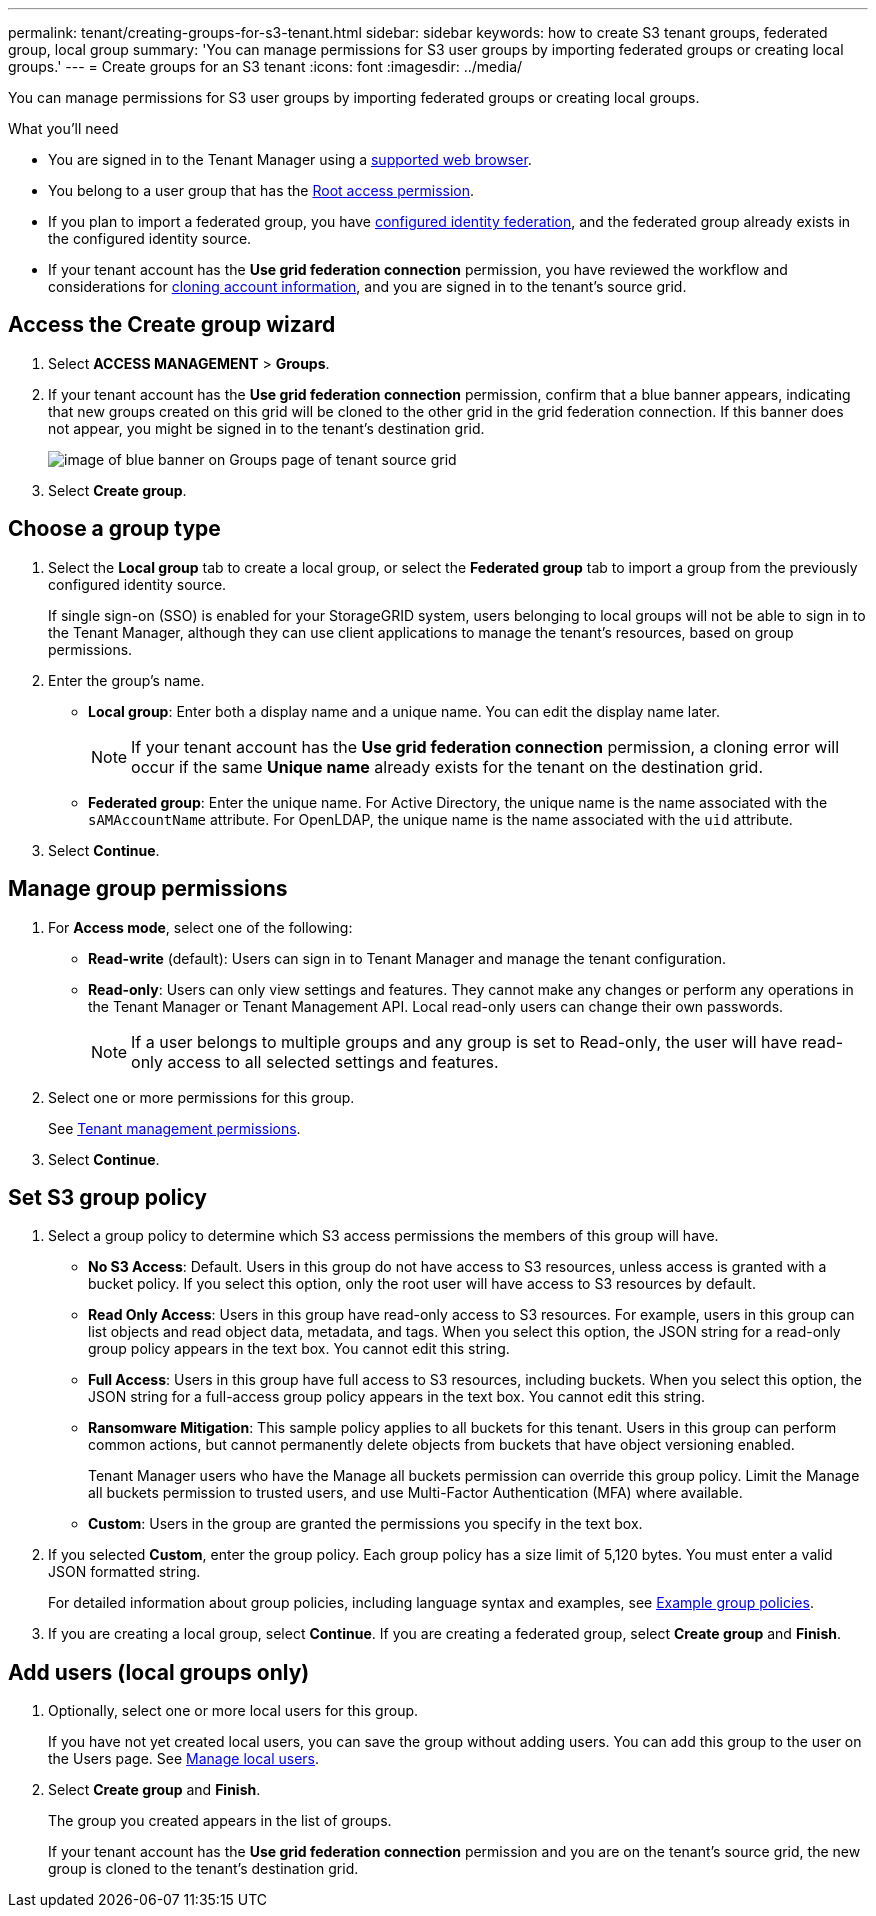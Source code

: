 ---
permalink: tenant/creating-groups-for-s3-tenant.html
sidebar: sidebar
keywords: how to create S3 tenant groups, federated group, local group
summary: 'You can manage permissions for S3 user groups by importing federated groups or creating local groups.'
---
= Create groups for an S3 tenant
:icons: font
:imagesdir: ../media/

[.lead]
You can manage permissions for S3 user groups by importing federated groups or creating local groups.

.What you'll need
* You are signed in to the Tenant Manager using a xref:../admin/web-browser-requirements.adoc[supported web browser].

* You belong to a user group that has the xref:tenant-management-permissions.adoc[Root access permission].

* If you plan to import a federated group, you have xref:using-identity-federation.adoc[configured identity federation], and the federated group already exists in the configured identity source.

* If your tenant account has the *Use grid federation connection* permission, you have reviewed the workflow and considerations for xref:grid-federation-account-clone.adoc[cloning account information], and you are signed in to the tenant's source grid.

== Access the Create group wizard

. Select *ACCESS MANAGEMENT* > *Groups*.

. If your tenant account has the *Use grid federation connection* permission, confirm that a blue banner appears, indicating that new groups created on this grid will be cloned to the other grid in the grid federation connection. If this banner does not appear, you might be signed in to the tenant's destination grid. 
+
image::../media/grid-federation-tenant-group-banner.png[image of blue banner on Groups page of tenant source grid]

. Select *Create group*.

== Choose a group type
. Select the *Local group* tab to create a local group, or select the *Federated group* tab to import a group from the previously configured identity source.
+
If single sign-on (SSO) is enabled for your StorageGRID system, users belonging to local groups will not be able to sign in to the Tenant Manager, although they can use client applications to manage the tenant's resources, based on group permissions.

. Enter the group's name.

** *Local group*: Enter both a display name and a unique name. You can edit the display name later.
+
NOTE: If your tenant account has the *Use grid federation connection* permission, a cloning error will occur if the same *Unique name* already exists for the tenant on the destination grid.

** *Federated group*: Enter the unique name. For Active Directory, the unique name is the name associated with the `sAMAccountName` attribute. For OpenLDAP, the unique name is the name associated with the `uid` attribute.

. Select *Continue*.

== Manage group permissions
. For *Access mode*, select one of the following:
** *Read-write* (default): Users can sign in to Tenant Manager and manage the tenant configuration.
** *Read-only*: Users can only view settings and features. They cannot make any changes or perform any operations in the Tenant Manager or Tenant Management API. Local read-only users can change their own passwords.
+
NOTE: If a user belongs to multiple groups and any group is set to Read-only, the user will have read-only access to all selected settings and features.

. Select one or more permissions for this group.
+
See xref:../tenant/tenant-management-permissions.adoc[Tenant management permissions].

. Select *Continue*.

== Set S3 group policy
. Select a group policy to determine which S3 access permissions the members of this group will have.
** *No S3 Access*: Default. Users in this group do not have access to S3 resources, unless access is granted with a bucket policy. If you select this option, only the root user will have access to S3 resources by default.
** *Read Only Access*: Users in this group have read-only access to S3 resources. For example, users in this group can list objects and read object data, metadata, and tags. When you select this option, the JSON string for a read-only group policy appears in the text box. You cannot edit this string.
** *Full Access*: Users in this group have full access to S3 resources, including buckets. When you select this option, the JSON string for a full-access group policy appears in the text box. You cannot edit this string.

** *Ransomware Mitigation*: This sample policy applies to all buckets for this tenant. Users in this group can perform common actions, but cannot permanently delete objects from buckets that have object versioning enabled.
+
Tenant Manager users who have the Manage all buckets permission can override this group policy. Limit the Manage all buckets permission to trusted users, and use Multi-Factor Authentication (MFA) where available.

** *Custom*: Users in the group are granted the permissions you specify in the text box.

. If you selected *Custom*, enter the group policy. Each group policy has a size limit of 5,120 bytes. You must enter a valid JSON formatted string.
+
For detailed information about group policies, including language syntax and examples, see xref:../s3/example-group-policies.adoc[Example group policies].

. If you are creating a local group, select *Continue*. If you are creating a federated group, select *Create group* and *Finish*. 

== Add users (local groups only)

. Optionally, select one or more local users for this group.
+
If you have not yet created local users, you can save the group without adding users. You can add this group to the user on the Users page. See xref:../tenant/managing-local-users.adoc[Manage local users].

. Select *Create group* and *Finish*.
+
The group you created appears in the list of groups.
+
If your tenant account has the *Use grid federation connection* permission and you are on the tenant's source grid, the new group is cloned to the tenant's destination grid.